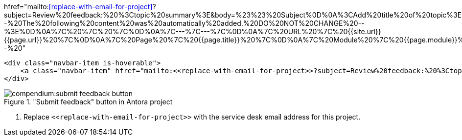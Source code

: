 

//tag::href[]
hfref="mailto:<<replace-with-email-for-project>>?subject=Review%20feedback:%20%3Ctopic%20summary%3E&amp;body=%23%23%20Subject%0D%0A%3CAdd%20title%20of%20topic%3E%0D%0A%0D%0A%23%23%20Section%20%0D%0A%3CAdd%20section%20here%3E%0D%0A%0D%0A%23%23%20Description%20%0D%0A%3CAdd%20feedback%20here%3E%0D%0A%3C%20Recommended%3A%20Add%20a%20screenshot%20of%20the%20part%20you%20want%20to%20comment%20on%3E%0D%0A%0D%0A%23%23%20Suggestion%0D%0A%3C%20Add%20a%20suggestion%20or%20things%20you%20want%20to%20change%20after%20this%3E%0D%0A%0D%0A%3C%21--%20The%20following%20content%20was%20automatically%20added.%20DO%20NOT%20CHANGE%20--%3E%0D%0A%7C%20%7C%20%7C%0D%0A%7C---%7C---%7C%0D%0A%7C%20URL%20%7C%20{{site.url}}{{page.url}}%20%7C%0D%0A%7C%20Page%20%7C%20{{page.title}}%20%7C%0D%0A%7C%20Module%20%7C%20{{page.module}}%20%7C%0D%20--%20"
//end::href[]

//tag::button[]
[source,html]
----
<div class="navbar-item is-hoverable">
    <a class="navbar-item" hfref="mailto:<<replace-with-email-for-project>>?subject=Review%20feedback:%20%3Ctopic%20summary%3E&amp;body=%23%23%20Subject%0D%0A%3CAdd%20title%20of%20topic%3E%0D%0A%0D%0A%23%23%20Section%20%0D%0A%3CAdd%20section%20here%3E%0D%0A%0D%0A%23%23%20Description%20%0D%0A%3CAdd%20feedback%20here%3E%0D%0A%3C%20Recommended%3A%20Add%20a%20screenshot%20of%20the%20part%20you%20want%20to%20comment%20on%3E%0D%0A%0D%0A%23%23%20Suggestion%0D%0A%3C%20Add%20a%20suggestion%20or%20things%20you%20want%20to%20change%20after%20this%3E%0D%0A%0D%0A%3C%21--%20The%20following%20content%20was%20automatically%20added.%20DO%20NOT%20CHANGE%20--%3E%0D%0A%7C%20%7C%20%7C%0D%0A%7C---%7C---%7C%0D%0A%7C%20URL%20%7C%20{{site.url}}{{page.url}}%20%7C%0D%0A%7C%20Page%20%7C%20{{page.title}}%20%7C%0D%0A%7C%20Module%20%7C%20{{page.module}}%20%7C%0D%20--%20" title="Click here to submit feedback on this page">Submit feedback</a> <1>
</div>
----

image::compendium:submit_feedback_button.png[title='"Submit feedback" button in Antora project', role="thumb"]

<1> Replace `\<<replace-with-email-for-project>>` with the service desk email address for this project.

//end::button[]